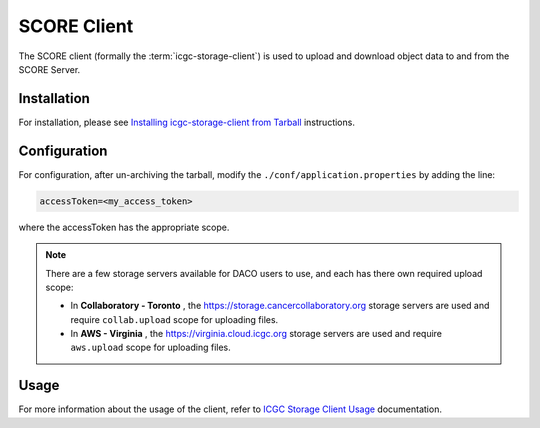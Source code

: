 .. _score_client_ref:

======================
SCORE Client
======================

The SCORE client (formally the :term:`icgc-storage-client`) is used to upload and download object data to and from the SCORE Server. 

.. todo::
    replace the seealso with the official score readthe docs

.. seealso::
    For more information about SCORE, refer to `<https://github.com/overture-stack/score>`_

Installation
=================

For installation, please see `Installing icgc-storage-client from Tarball <http://docs.icgc.org/cloud/guide/#install-from-tarball>`_ instructions.

Configuration
===============
For configuration, after un-archiving the tarball, modify the ``./conf/application.properties`` by adding the line:

.. code-block:: bash

    accessToken=<my_access_token>

where the accessToken has the appropriate scope.

.. note::
    There are a few storage servers available for DACO users to use, and each has there own required upload scope:

    * In **Collaboratory - Toronto** , the https://storage.cancercollaboratory.org storage servers are used and require ``collab.upload`` scope for uploading files.

    * In **AWS - Virginia** , the https://virginia.cloud.icgc.org storage servers are used and require ``aws.upload`` scope for uploading files.


Usage
==============

.. todo::
    replace this link when score read the docs is up

For more information about the usage of the client, refer to `ICGC Storage Client Usage <https://docs.icgc.org/cloud/guide/#storage-client-usage>`_ documentation.
